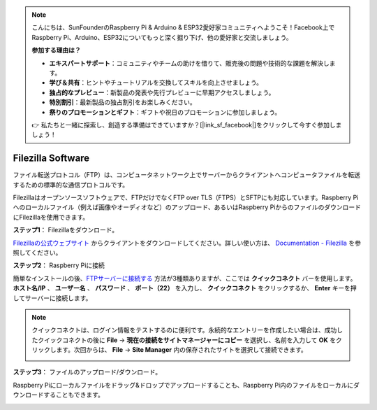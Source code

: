 .. note::

    こんにちは、SunFounderのRaspberry Pi & Arduino & ESP32愛好家コミュニティへようこそ！Facebook上でRaspberry Pi、Arduino、ESP32についてもっと深く掘り下げ、他の愛好家と交流しましょう。

    **参加する理由は？**

    - **エキスパートサポート**：コミュニティやチームの助けを借りて、販売後の問題や技術的な課題を解決します。
    - **学び＆共有**：ヒントやチュートリアルを交換してスキルを向上させましょう。
    - **独占的なプレビュー**：新製品の発表や先行プレビューに早期アクセスしましょう。
    - **特別割引**：最新製品の独占割引をお楽しみください。
    - **祭りのプロモーションとギフト**：ギフトや祝日のプロモーションに参加しましょう。

    👉 私たちと一緒に探索し、創造する準備はできていますか？[|link_sf_facebook|]をクリックして今すぐ参加しましょう！

.. _filezilla:

Filezilla Software
==========================

.. image:: img/filezilla_icon.png

ファイル転送プロトコル（FTP）は、コンピュータネットワーク上でサーバーからクライアントへコンピュータファイルを転送するための標準的な通信プロトコルです。

Filezillaはオープンソースソフトウェアで、FTPだけでなくFTP over TLS（FTPS）とSFTPにも対応しています。Raspberry Piへのローカルファイル（例えば画像やオーディオなど）のアップロード、あるいはRaspberry PiからのファイルのダウンロードにFilezillaを使用できます。

**ステップ1**： Filezillaをダウンロード。

`Filezillaの公式ウェブサイト <https://filezilla-project.org/>`_ からクライアントをダウンロードしてください。詳しい使い方は、 `Documentation - Filezilla <https://wiki.filezilla-project.org/Documentation>`_ を参照してください。

**ステップ2**： Raspberry Piに接続

簡単なインストールの後、`FTPサーバーに接続する <https://wiki.filezilla-project.org/Using#Connecting_to_an_FTP_server>`_ 方法が3種類ありますが、ここでは **クイックコネクト** バーを使用します。 **ホスト名/IP** 、 **ユーザー名** 、 **パスワード** 、 **ポート（22）** を入力し、 **クイックコネクト** をクリックするか、 **Enter** キーを押してサーバーに接続します。

.. image:: img/filezilla_connect.png

.. note::

    クイックコネクトは、ログイン情報をテストするのに便利です。永続的なエントリーを作成したい場合は、成功したクイックコネクトの後に **File** -> **現在の接続をサイトマネージャーにコピー** を選択し、名前を入力して **OK** をクリックします。次回からは、 **File** -> **Site Manager** 内の保存されたサイトを選択して接続できます。

    .. image:: img/ftp_site.png

**ステップ3**： ファイルのアップロード/ダウンロード。

Raspberry Piにローカルファイルをドラッグ&ドロップでアップロードすることも、Raspberry Pi内のファイルをローカルにダウンロードすることもできます。

.. image:: img/upload_ftp.png